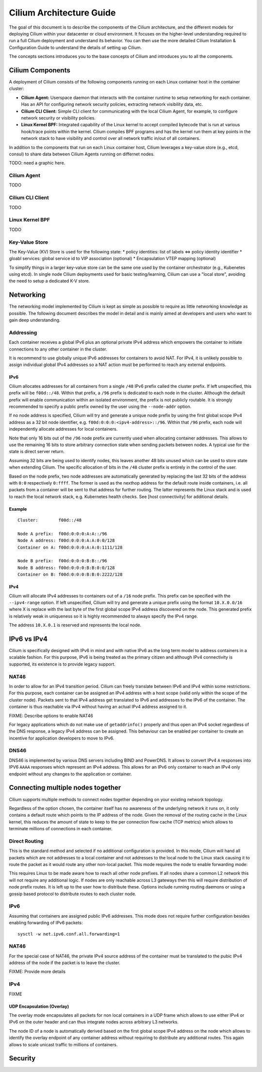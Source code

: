 Cilium Architecture Guide
=========================

The goal of this document is to describe the components of the Cilium architecture, and the different models for deploying Cilium within
your datacenter or cloud environment.  It focuses on the higher-level understanding required to run a full Cilium deployment and understand
its behavior.  You can then use the more detailed Cilium Installation & Configuration Guide to understand the details of setting up Cilium.

The concepts sections introduces you to the base concepts of Cilium and
introduces you to all the components.

Cilium Components
-----------------

A deployment of Cilium consists of the following components running on each Linux container host in the container cluster:

* **Cilium Agent:** Userspace daemon that interacts with the container runtime to setup networking for each container.  Has an API
  for configuring network security policies, extracting network visibility data, etc.

* **Cilium CLI Client:** Simple CLI client for communicating with the local Cilium Agent, for example, to configure network security or visibility
  policies.

* **Linux Kernel BPF:** Integrated capability of the Linux kernel to accept compiled bytecode that is run at various hook/trace points within
  the kernel.  Cilium compiles BPF programs and has the kernel run them at key points in the network stack to have visibility and control over all
  network traffic in/out of all containers.


In addition to the components that run on each Linux container host, Cilium leverages a key-value store (e.g., etcd, consul) to
share data between Cilium Agents running on differnet nodes.

TODO: need a graphic here.

Cilium Agent
^^^^^^^^^^^^

TODO

Cilium CLI Client
^^^^^^^^^^^^^^^^^

TODO

Linux Kernel BPF
^^^^^^^^^^^^^^^^

TODO

Key-Value Store
^^^^^^^^^^^^^^^
The Key-Value (KV) Store is used for the following state:
* policy identities: list of labels <=> policy identity identifier
* gloabl services: global service id to VIP association (optional)
* Encapsulation VTEP mapping (optional)

To simplify things in a larger key-value store can be the same one used by the container
orchestrator (e.g., Kubenetes using etcd).  In single node Cilium deployments used for basic
testing/learning, Cilium can use a "local store", avoiding the need to setup a dedicated K-V store.

Networking
----------

The networking model implemented by Cilium is kept as simple as possible
to require as little networking knowledge as possible. The following
document describes the model in detail and is mainly aimed at developers
and users who want to gain deep understanding.

Addressing
^^^^^^^^^^

Each container receives a global IPv6 plus an optional private IPv4
address which empowers the container to initiate connections to any
other container in the cluster.

It is recommend to use globally unique IPv6 addresses for containers to
avoid NAT. For IPv4, it is unlikely possible to assign individual global
IPv4 addresses so a NAT action must be performed to reach any external
endpoints.

IPv6
~~~~

Cilium allocates addresses for all containers from a single ``/48`` IPv6
prefix called the cluster prefix. If left unspecified, this prefix will
be ``f00d::/48``. Within that prefix, a ``/96`` prefix is dedicated to
each node in the cluster. Although the default prefix will enable
communication within an isolated environment, the prefix is not publicly
routable. It is strongly recommended to specify a public prefix owned by
the user using the ``--node-addr`` option.

If no node address is specified, Cilium will try and generate a unique
node prefix by using the first global scope IPv4 address as a 32 bit
node identifier, e.g. ``f00d:0:0:0:<ipv4-address>::/96``. Within that
``/96`` prefix, each node will independently allocate addresses for
local containers.

Note that only 16 bits out of the ``/96`` node prefix are currently used
when allocating container addresses. This allows to use the remaining 16
bits to store arbitrary connection state when sending packets between
nodes. A typical use for the state is direct server return.

Assuming 32 bits are being used to identify nodes, this leaves another
48 bits unused which can be used to store state when extending Cilium.
The specific allocation of bits in the ``/48`` cluster prefix is
entirely in the control of the user.

Based on the node prefix, two node addresses are automatically generated
by replacing the last 32 bits of the address with ``0:0`` respectively
``0:ffff``. The former is used as the nexthop address for the default
route inside containers, i.e. all packets from a container will be sent
to that address for further routing. The latter represents the Linux
stack and is used to reach the local network stack, e.g. Kubernetes
health checks. See [host connectivity] for additional details.

Example
~~~~~~~

::

    Cluster:        f00d::/48

    Node A prefix:  f00d:0:0:0:A:A::/96
    Node A address: f00d:0:0:0:A:A:0:0/128
    Container on A: f00d:0:0:0:A:A:0:1111/128

    Node B prefix:  f00d:0:0:0:B:B::/96
    Node B address: f00d:0:0:0:B:B:0:0/128
    Container on B: f00d:0:0:0:B:B:0:2222/128

IPv4
~~~~

Cilium will allocate IPv4 addresses to containers out of a ``/16`` node
prefix. This prefix can be specified with the ``--ipv4-range`` option.
If left unspecified, Cilium will try and generate a unique prefix using
the format ``10.X.0.0/16`` where X is replace with the last byte of the
first global scope IPv4 address discovered on the node. This generated
prefix is relatively weak in uniqueness so it is highly recommended to
always specify the IPv4 range.

The address ``10.X.0.1`` is reserved and represents the local node.

IPv6 vs IPv4
------------

Cilium is specifically designed with IPv6 in mind and with native IPv6
as the long term model to address containers in a scalable fashion. For
this purpose, IPv6 is being treated as the primary citizen and although
IPv4 connectivity is supported, its existence is to provide legacy
support.

NAT46
^^^^^

In order to allow for an IPv4 transition period. Cilium can freely
translate between IPv6 and IPv4 within some restrictions. For this
purpose, each container can be assigned an IPv4 address with a host
scope (valid only within the scope of the cluster node). Packets sent to
that IPv4 address get translated to IPv6 and addresses to the IPv6 of
the container. The container is thus reachable via IPv4 without having
an actual IPv4 address assigned to it.

FIXME: Describe options to enable NAT46

For legacy applications which do not make use of ``getaddrinfo()``
properly and thus open an IPv4 socket regardless of the DNS response, a
legacy IPv4 address can be assigned. This behaviour can be enabled per
container to create an incentive for application developers to move to
IPv6.

DNS46
^^^^^

DNS46 is implemented by various DNS servers including BIND and PowerDNS.
It allows to convert IPv4 ``A`` responses into IPV6 ``AAAA`` responses
which represent an IPv4 address. This allows for an IPv6 only container
to reach an IPv4 only endpoint without any changes to the application or
container.

Connecting multiple nodes together
----------------------------------

Cilium supports multiple methods to connect nodes together depending on
your existing network topology.

Regardless of the option chosen, the container itself has no awareness
of the underlying network it runs on, it only contains a default route
which points to the IP address of the node. Given the removal of the
routing cache in the Linux kernel, this reduces the amount of state to
keep to the per connection flow cache (TCP metrics) which allows to
terminate millions of connections in each container.

Direct Routing
^^^^^^^^^^^^^^

This is the standard method and selected if no additional configuration
is provided. In this mode, Cilium will hand all packets which are not
addresses to a local container and not addresses to the local node to
the Linux stack causing it to route the packet as it would route any
other non-local packet. This mode requires the node to enable forwarding
mode:

This requires Linux to be made aware how to reach all other node
prefixes. If all nodes share a common L2 network this will not require
any additional logic. If nodes are only reachable across L3 gateways
then this will require distribution of node prefix routes. It is left up
to the user how to distribute these. Options include running routing
daemons or using a gossip based protocol to distribute routes to each
cluster node.

IPv6
^^^^

Assuming that containers are assigned public IPv6 addresses. This mode
does not require further configuration besides enabling forwarding of
IPv6 packets:

::

    sysctl -w net.ipv6.conf.all.forwarding=1

NAT46
^^^^^

For the special case of NAT46, the private IPv4 source address of the
container must be translated to the pubic IPv4 address of the node if
the packet is to leave the cluster.

FIXME: Provide more details

IPv4
^^^^

FIXME

UDP Encapsulation (Overlay)
~~~~~~~~~~~~~~~~~~~~~~~~~~~

The overlay mode encapsulates all packets for non local containers in a
UDP frame which allows to use either IPv4 or IPv6 on the outer header
and can thus integrate nodes across arbitrary L3 networks.

The node ID of a node is automatically derived based on the first global
scope IPv4 address on the node which allows to identify the overlay
endpoint of any container address without requiring to distribute any
additional routes. This again allows to scale unicast traffic to
millions of containers.

Security
--------


